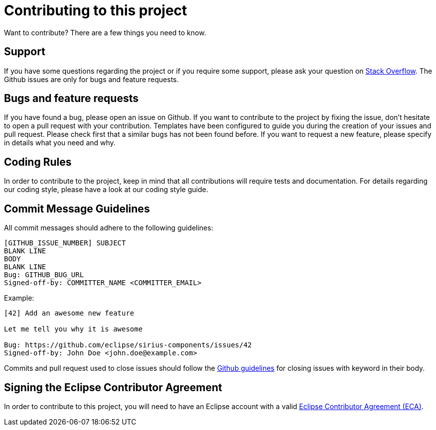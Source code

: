 = Contributing to this project

Want to contribute? There are a few things you need to know.

== Support

If you have some questions regarding the project or if you require some support, please ask your question on https://stackoverflow.com/questions/tagged/sirius[Stack Overflow].
The Github issues are only for bugs and feature requests.

== Bugs and feature requests

If you have found a bug, please open an issue on Github.
If you want to contribute to the project by fixing the issue, don't hesitate to open a pull request with your contribution.
Templates have been configured to guide you during the creation of your issues and pull request.
Please check first that a similar bugs has not been found before.
If you want to request a new feature, please specify in details what you need and why.

== Coding Rules

In order to contribute to the project, keep in mind that all contributions will require tests and documentation.
For details regarding our coding style, please have a look at our coding style guide.

== Commit Message Guidelines

All commit messages should adhere to the following guidelines:

[source]
----
[GITHUB_ISSUE_NUMBER] SUBJECT
BLANK LINE
BODY
BLANK LINE
Bug: GITHUB_BUG_URL
Signed-off-by: COMMITTER_NAME <COMMITTER_EMAIL>
----

Example:

[source]
----
[42] Add an awesome new feature

Let me tell you why it is awesome

Bug: https://github.com/eclipse/sirius-components/issues/42
Signed-off-by: John Doe <john.doe@example.com>
----

Commits and pull request used to close issues should follow the https://help.github.com/articles/closing-issues-using-keywords[Github guidelines] for closing issues with keyword in their body.

== Signing the Eclipse Contributor Agreement

In order to contribute to this project, you will need to have an Eclipse account with a valid https://www.eclipse.org/legal/ecafaq.php[Eclipse Contributor Agreement (ECA)].